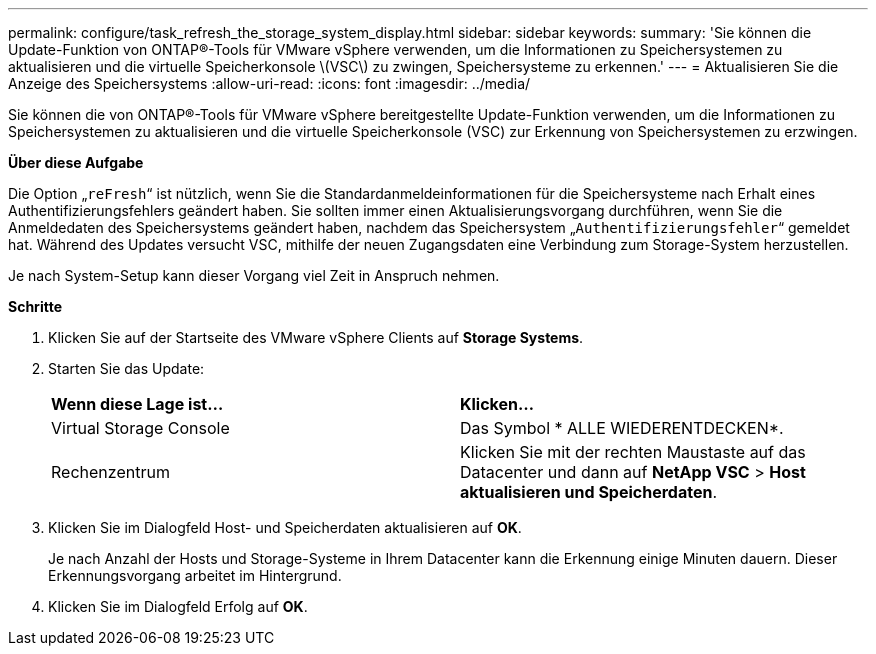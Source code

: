 ---
permalink: configure/task_refresh_the_storage_system_display.html 
sidebar: sidebar 
keywords:  
summary: 'Sie können die Update-Funktion von ONTAP®-Tools für VMware vSphere verwenden, um die Informationen zu Speichersystemen zu aktualisieren und die virtuelle Speicherkonsole \(VSC\) zu zwingen, Speichersysteme zu erkennen.' 
---
= Aktualisieren Sie die Anzeige des Speichersystems
:allow-uri-read: 
:icons: font
:imagesdir: ../media/


[role="lead"]
Sie können die von ONTAP®-Tools für VMware vSphere bereitgestellte Update-Funktion verwenden, um die Informationen zu Speichersystemen zu aktualisieren und die virtuelle Speicherkonsole (VSC) zur Erkennung von Speichersystemen zu erzwingen.

*Über diese Aufgabe*

Die Option „`reFresh`“ ist nützlich, wenn Sie die Standardanmeldeinformationen für die Speichersysteme nach Erhalt eines Authentifizierungsfehlers geändert haben. Sie sollten immer einen Aktualisierungsvorgang durchführen, wenn Sie die Anmeldedaten des Speichersystems geändert haben, nachdem das Speichersystem „`Authentifizierungsfehler`“ gemeldet hat. Während des Updates versucht VSC, mithilfe der neuen Zugangsdaten eine Verbindung zum Storage-System herzustellen.

Je nach System-Setup kann dieser Vorgang viel Zeit in Anspruch nehmen.

*Schritte*

. Klicken Sie auf der Startseite des VMware vSphere Clients auf *Storage Systems*.
. Starten Sie das Update:
+
|===


| *Wenn diese Lage ist...* | *Klicken...* 


 a| 
Virtual Storage Console
 a| 
Das Symbol * ALLE WIEDERENTDECKEN*.



 a| 
Rechenzentrum
 a| 
Klicken Sie mit der rechten Maustaste auf das Datacenter und dann auf *NetApp VSC* > *Host aktualisieren und Speicherdaten*.

|===
. Klicken Sie im Dialogfeld Host- und Speicherdaten aktualisieren auf *OK*.
+
Je nach Anzahl der Hosts und Storage-Systeme in Ihrem Datacenter kann die Erkennung einige Minuten dauern. Dieser Erkennungsvorgang arbeitet im Hintergrund.

. Klicken Sie im Dialogfeld Erfolg auf *OK*.

